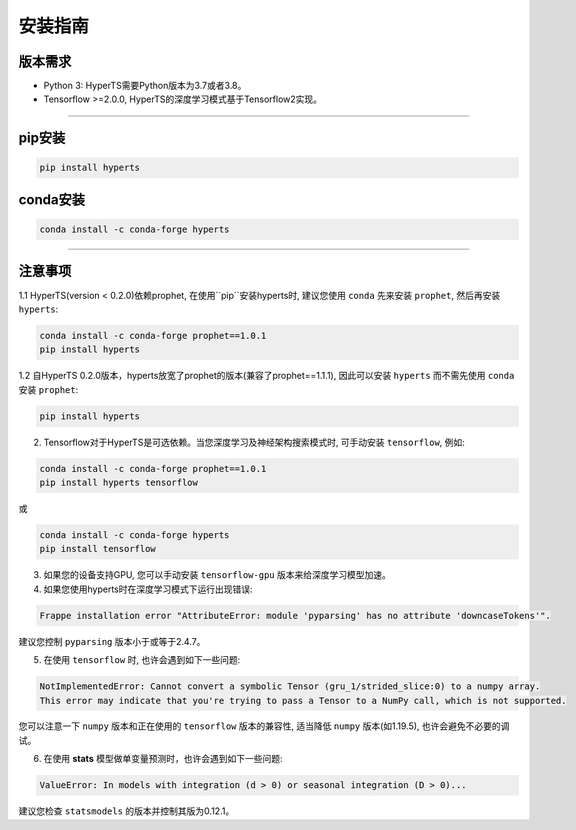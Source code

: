安装指南
########


版本需求
========
* Python 3: HyperTS需要Python版本为3.7或者3.8。

* Tensorflow >=2.0.0, HyperTS的深度学习模式基于Tensorflow2实现。

-----------

pip安装
========

.. code-block:: sh

    pip install hyperts


conda安装
==========

.. code-block:: sh

    conda install -c conda-forge hyperts

-----------


注意事项
==========

1.1 HyperTS(version < 0.2.0)依赖prophet, 在使用``pip``安装hyperts时, 建议您使用 ``conda`` 先来安装 ``prophet``, 然后再安装 ``hyperts``:

.. code-block:: sh

    conda install -c conda-forge prophet==1.0.1
    pip install hyperts

1.2 自HyperTS 0.2.0版本，hyperts放宽了prophet的版本(兼容了prophet==1.1.1), 因此可以安装 ``hyperts`` 而不需先使用 ``conda`` 安装 ``prophet``:

.. code-block:: sh

    pip install hyperts

2. Tensorflow对于HyperTS是可选依赖。当您深度学习及神经架构搜索模式时, 可手动安装 ``tensorflow``, 例如:

.. code-block:: sh

    conda install -c conda-forge prophet==1.0.1
    pip install hyperts tensorflow

或

.. code-block:: sh

    conda install -c conda-forge hyperts
    pip install tensorflow

3. 如果您的设备支持GPU, 您可以手动安装 ``tensorflow-gpu`` 版本来给深度学习模型加速。

4. 如果您使用hyperts时在深度学习模式下运行出现错误:

.. code-block:: none

    Frappe installation error "AttributeError: module 'pyparsing' has no attribute 'downcaseTokens'".

建议您控制 ``pyparsing`` 版本小于或等于2.4.7。

5. 在使用 ``tensorflow`` 时, 也许会遇到如下一些问题:
   
.. code-block:: none

    NotImplementedError: Cannot convert a symbolic Tensor (gru_1/strided_slice:0) to a numpy array. 
    This error may indicate that you're trying to pass a Tensor to a NumPy call, which is not supported.

您可以注意一下 ``numpy`` 版本和正在使用的 ``tensorflow`` 版本的兼容性, 适当降低 ``numpy`` 版本(如1.19.5), 也许会避免不必要的调试。

6. 在使用 **stats** 模型做单变量预测时，也许会遇到如下一些问题:

.. code-block:: none

    ValueError: In models with integration (d > 0) or seasonal integration (D > 0)...

建议您检查 ``statsmodels`` 的版本并控制其版为0.12.1。
